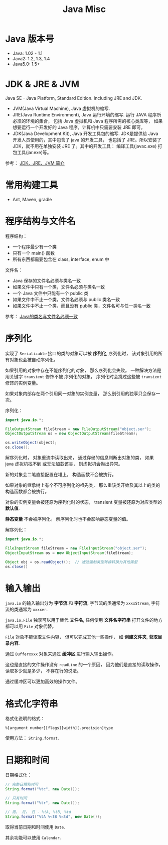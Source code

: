 #+TITLE:      Java Misc

* 目录                                                    :TOC_4_gh:noexport:
- [[#java-版本号][Java 版本号]]
- [[#jdk--jre--jvm][JDK & JRE & JVM]]
- [[#常用构建工具][常用构建工具]]
- [[#程序结构与文件名][程序结构与文件名]]
- [[#序列化][序列化]]
- [[#输入输出][输入输出]]
- [[#格式化字符串][格式化字符串]]
- [[#日期和时间][日期和时间]]

* Java 版本号
  + Java: 1.02 - 1.1
  + Java2: 1.2, 1.3, 1.4
  + Java5.0: 1.5+
    
* JDK & JRE & JVM
  Java SE - Java Platform, Standard Edition. Including JRE and JDK.

  + JVM(Java Virtual Machine), Java 虚拟机的缩写.
  + JRE(Java Runtime Environment), Java 运行环境的缩写. 运行 JAVA 程序所必须的环境的集合，
    包括 Java 虚拟机和 Java 程序所需的核心类库等， 如果想要运行一个开发好的 Java 程序，计算机中只需要安装 JRE 即可。
  + JDK(Java Development Kit), Java 开发工具包的缩写. JDK是提供给 Java 开发人员使用的，其中包含了 java 的开发工具，
    也包括了 JRE。所以安装了 JDK，就不用在单独安装 JRE 了。其中的开发工具： 编译工具(javac.exe)  打包工具(jar.exe)等。
  
  参考： [[https://blog.csdn.net/z15732621736/article/details/50603819][JDK、JRE、JVM 简介]]

* 常用构建工具
  + Ant, Maven, gradle

* 程序结构与文件名
  程序结构：
  + 一个程序最少有一个类
  + 只有一个 main() 函数
  + 所有东西都需要包含在 class, interface, enum 中

  文件名：
  + Java 保存的文件名必须与类名一致
  + 如果文件中只有一个类，文件名必须与类名一致
  + 一个 Java 文件中只能有一个 public 类
  + 如果文件中不止一个类，文件名必须与 public 类名一致
  + 如果文件中不止一个类，而且没有 public 类，文件名可与任一类名一致

  参考： [[https://blog.csdn.net/shaoxiaoning/article/details/40424087][Java的类名与文件名必须一致]]

* 序列化
  实现了 ~Serializable~ 接口的类的对象可以被 *序列化*, 序列化时， 该对象引用的所有对象也会被自动序列化。

  如果引用的对象中存在不能序列化的对象， 那么序列化会失败。 一种解决方法是用关键字 ~transient~ 修饰不被
  序列化的对象， 序列化时会跳过这些被 ~transient~ 修饰的实例变量。

  如果对象内部存在两个引用同一对象的实例变量， 那么别引用的独享只会保存一次。

  序列化：
  #+BEGIN_SRC java
    import java.io.*;

    FileOutputStream fileStream = new FileOutputStream("object.ser");
    ObjectOutputStream os = new ObjectOutputStream(fileStream);

    os.writeObject(object);
    os.close();
  #+END_SRC

  解序列化时， 对象重流中读取出来， 通过存储的信息判断出对象的类， 如果 java 虚拟机找不到
  或无法加载该类， 则虚拟机会抛出异常。

  新的对象会二笔直接配置在堆上， 构造函数不会被执行。

  如果对象的继承树上有个不可序列化的祖先类， 那么重该类开始及其以上的类的构造函数都会被执行。

  对象的实例变量会被还原为序列化时的状态， transient 变量被还原为对应类型的 *默认值*.

  *静态变量* 不会被序列化。 解序列化时也不会影响静态变量的值。

  解序列化：
  #+BEGIN_SRC java
    import java.io.*;

    FileInputStream fileStream = new FileInputStream("object.ser");
    ObjectInputStream os = new ObjectInputStream(fileStream);

    Object obj = os.readObject();  // 通过强制类型转换转换为其他类型
    os.close()
  #+END_SRC

* 输入输出  
  ~java.io~ 的输入输出分为 *字节流* 和 *字符流*, 字节流的类通常为 ~xxxxStream~, 字符流的类通常为 ~xxxxer~.

  ~java.io.File~ 独享可以用于替代 *文件名*, 任何使用 *文件名字符串* 打开文件的地方都可以用 ~File~ 对象代替。

  ~File~ 对象不能读取文件内容， 但可以完成其他一些操作， 如 *创建文件夹*, *获取目录内容*.

  通过 ~Bufferxxxx~ 对象来通过 *缓冲区* 进行输入输出操作。
  
  这也是直接的文件操作没有 ~readLine~ 的一个原因， 因为他们是直接的读取操作， 读取多少就是多少， 不存在行的说法。

  通过缓冲区可以更加高效的操作文件。

* 格式化字符串
  格式化说明的格式：
  #+BEGIN_EXAMPLE
    %[argument number][flags][width][.precision]type
  #+END_EXAMPLE

  使用方法： ~String.format~.

* 日期和时间
  日期格式化：
  #+BEGIN_SRC java
    // 完整日期和时间
    String.format("%tc", new Date());

    // 只有时间
    String.format("%tr", new Date());

    // 周， 月， 日 - %tA, %tB, %td
    String.format("%tA %<tB %<td", new Date());
  #+END_SRC

  取得当前日期和时间使用 ~Date~.

  其余功能可以使用 ~Calendar~.
